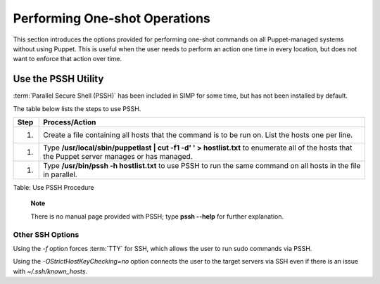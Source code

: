 Performing One-shot Operations
==============================

This section introduces the options provided for performing one-shot
commands on all Puppet-managed systems without using Puppet. This is
useful when the user needs to perform an action one time in every
location, but does not want to enforce that action over time.

Use the PSSH Utility
--------------------

:term:`Parallel Secure Shell (PSSH)` has been included in SIMP for some time, but has not been installed by
default.

The table below lists the steps to use PSSH.

+--------+----------------------------------------------------------------------------------------------------------------------------------------------------+
| Step   | Process/Action                                                                                                                                     |
+========+====================================================================================================================================================+
| 1.     | Create a file containing all hosts that the command is to be run on. List the hosts one per line.                                                  |
+--------+----------------------------------------------------------------------------------------------------------------------------------------------------+
| 1.     | Type **/usr/local/sbin/puppetlast \| cut -f1 -d' ' > hostlist.txt** to enumerate all of the hosts that the Puppet server manages or has managed.   |
+--------+----------------------------------------------------------------------------------------------------------------------------------------------------+
| 1.     | Type **/usr/bin/pssh -h hostlist.txt** to use PSSH to run the same command on all hosts in the file in parallel.                                   |
+--------+----------------------------------------------------------------------------------------------------------------------------------------------------+

Table: Use PSSH Procedure

    **Note**

    There is no manual page provided with PSSH; type **pssh --help** for
    further explanation.

Other SSH Options
~~~~~~~~~~~~~~~~~

Using the *-f* option forces :term:`TTY` for SSH, which allows the user to run
sudo commands via PSSH.

Using the *-OStrictHostKeyChecking=no* option connects the user to the
target servers via SSH even if there is an issue with
*~/.ssh/known\_hosts*.
